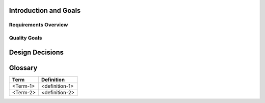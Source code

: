 .. The basis of this file is from arc42, the Template for documentation of software and system
.. architecture. Most template points were removed and are only inserted if required later on. 

.. About arc42: 
.. By Dr. Gernot Starke, Dr. Peter Hruschka and contributors.
.. Template Revision: 7.0 EN (based on asciidoc), January 2017

.. © We acknowledge that this document uses material from the arc 42
.. architecture template, http://www.arc42.de. Created by Dr. Peter
.. Hruschka & Dr. Gernot Starke.

.. downloaded template from https://arc42.org/download -> rst on 18 Nov. 2019

Introduction and Goals
======================


Requirements Overview
---------------------


Quality Goals
-------------


Design Decisions
================


Glossary
========

+-----------------------------------+-----------------------------------+
| Term                              | Definition                        |
+===================================+===================================+
| <Term-1>                          | <definition-1>                    |
+-----------------------------------+-----------------------------------+
| <Term-2>                          | <definition-2>                    |
+-----------------------------------+-----------------------------------+



